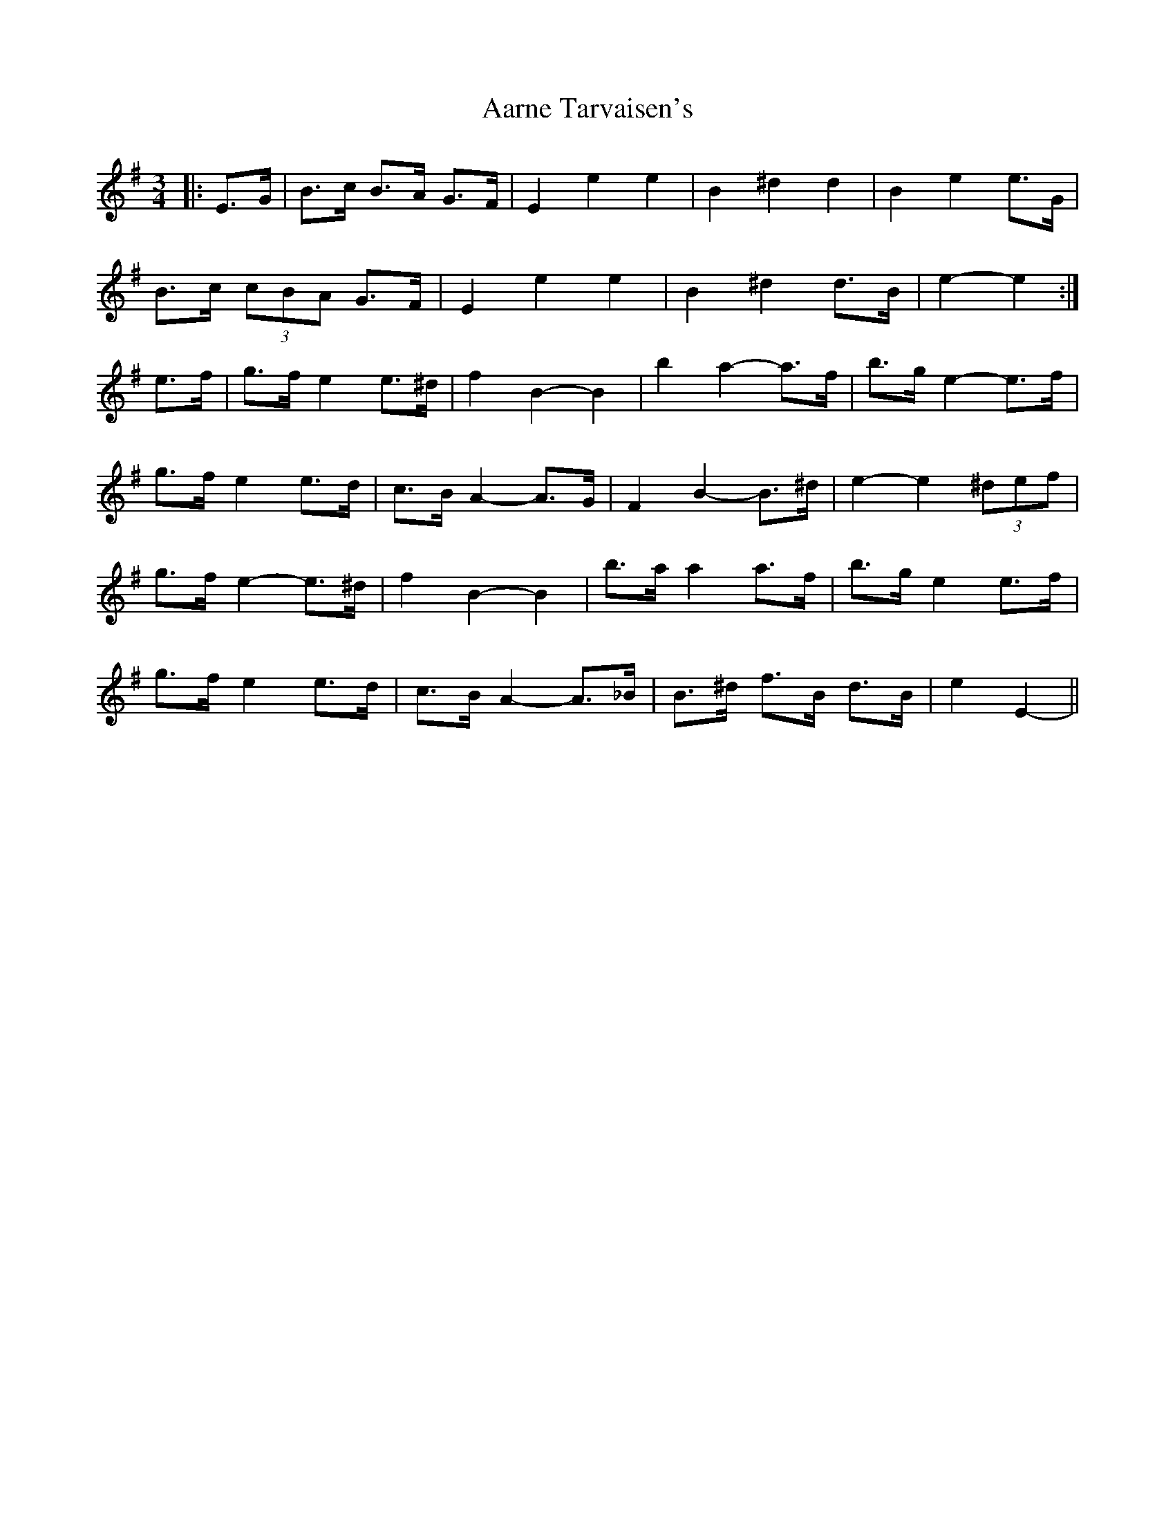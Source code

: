 X: 509
T: Aarne Tarvaisen's
R: mazurka
M: 3/4
K: Eminor
|:E>G|B>c B>A G>F|E2 e2 e2|B2 ^d2 d2|B2 e2 e>G|
B>c (3cBA G>F|E2 e2 e2|B2 ^d2 d>B|e2- e2:|
e>f|g>f e2 e>^d|f2 B2- B2|b2 a2- a>f|b>g e2- e>f|
g>f e2 e>d|c>B A2- A>G|F2 B2- B>^d|e2- e2 (3^def|
g>f e2- e>^d|f2 B2- B2|b>a a2 a>f|b>g e2 e>f|
g>f e2 e>d|c>B A2- A>_B|B>^d f>B d>B|e2 E2-||

